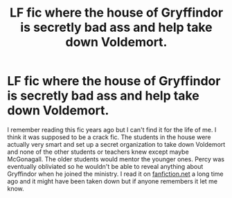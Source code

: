 #+TITLE: LF fic where the house of Gryffindor is secretly bad ass and help take down Voldemort.

* LF fic where the house of Gryffindor is secretly bad ass and help take down Voldemort.
:PROPERTIES:
:Author: siri_22
:Score: 6
:DateUnix: 1582243169.0
:DateShort: 2020-Feb-21
:FlairText: What's That Fic?
:END:
I remember reading this fic years ago but I can't find it for the life of me. I think it was supposed to be a crack fic. The students in the house were actually very smart and set up a secret organization to take down Voldemort and none of the other students or teachers knew except maybe McGonagall. The older students would mentor the younger ones. Percy was eventually obliviated so he wouldn't be able to reveal anything about Gryffindor when he joined the ministry. I read it on [[https://fanfiction.net][fanfiction.net]] a long time ago and it might have been taken down but if anyone remembers it let me know.

